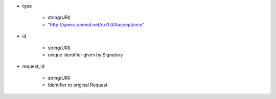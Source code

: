 * type 

    *  string(URI) 
    *  "http://specs.openid.net/cx/1.0/#acceptance"

* id 

    * string(URI) 
    * unique identifier given by Signatory

* request_id

    * string(URI)
    * Identifier to original Request
